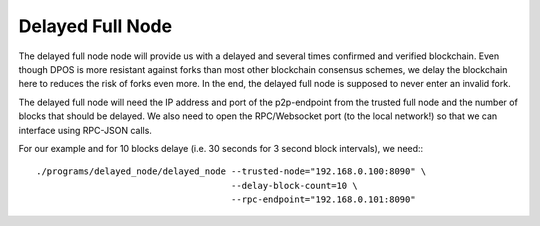Delayed Full Node
=========================

The delayed full node node will provide us with a delayed and several times
confirmed and verified blockchain. Even though DPOS is more resistant against
forks than most other blockchain consensus schemes, we delay the blockchain here
to reduces the risk of forks even more. In the end, the delayed full node is
supposed to never enter an invalid fork.

The delayed full node will need the IP address and port of the p2p-endpoint
from the trusted full node and the number of blocks that should be delayed.  We
also need to open the RPC/Websocket port (to the local network!) so that we can
interface using RPC-JSON calls.

For our example and for 10 blocks delaye (i.e. 30 seconds for 3 second block
intervals), we need:::

    ./programs/delayed_node/delayed_node --trusted-node="192.168.0.100:8090" \
                                         --delay-block-count=10 \
                                         --rpc-endpoint="192.168.0.101:8090"
